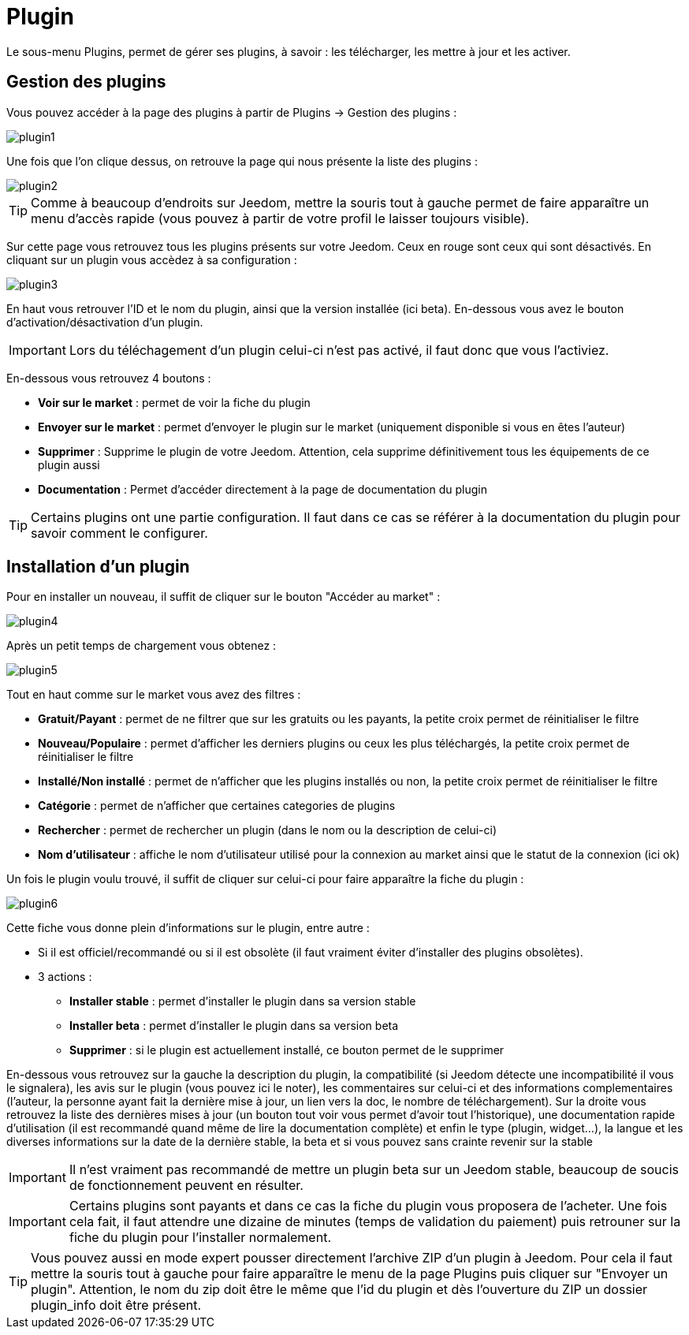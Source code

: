 = Plugin

Le sous-menu Plugins, permet de gérer ses plugins, à savoir : les télécharger, les mettre à jour et les activer.

== Gestion des plugins

Vous pouvez accéder à la page des plugins à partir de Plugins -> Gestion des plugins : 

image::../images/plugin1.png[]

Une fois que l'on clique dessus, on retrouve la page qui nous présente la liste des plugins : 

image::../images/plugin2.png[]

[TIP]
Comme à beaucoup d'endroits sur Jeedom, mettre la souris tout à gauche permet de faire apparaître un menu d'accès rapide (vous pouvez à partir de votre profil le laisser toujours visible).

Sur cette page vous retrouvez tous les plugins présents sur votre Jeedom. Ceux en rouge sont ceux qui sont désactivés. En cliquant sur un plugin vous accèdez à sa configuration : 

image::../images/plugin3.png[]

En haut vous retrouver l'ID et le nom du plugin, ainsi que la version installée (ici beta). En-dessous vous avez le bouton d'activation/désactivation d'un plugin.

[IMPORTANT]
Lors du téléchagement d'un plugin celui-ci n'est pas activé, il faut donc que vous l'activiez.

En-dessous vous retrouvez 4 boutons : 

* *Voir sur le market* : permet de voir la fiche du plugin 
* *Envoyer sur le market* : permet d'envoyer le plugin sur le market (uniquement disponible si vous en êtes l'auteur)
* *Supprimer* : Supprime le plugin de votre Jeedom. Attention, cela supprime définitivement tous les équipements de ce plugin aussi
* *Documentation* : Permet d'accéder directement à la page de documentation du plugin

[TIP]
Certains plugins ont une partie configuration. Il faut dans ce cas se référer à la documentation du plugin pour savoir comment le configurer.

== Installation d'un plugin

Pour en installer un nouveau, il suffit de cliquer sur le bouton "Accéder au market" :

image::../images/plugin4.png[]

Après un petit temps de chargement vous obtenez :

image::../images/plugin5.png[]

Tout en haut comme sur le market vous avez des filtres : 

* *Gratuit/Payant* : permet de ne filtrer que sur les gratuits ou les payants, la petite croix permet de réinitialiser le filtre
* *Nouveau/Populaire* : permet d'afficher les derniers plugins ou ceux les plus téléchargés, la petite croix permet de réinitialiser le filtre
* *Installé/Non installé* : permet de n'afficher que les plugins installés ou non, la petite croix permet de réinitialiser le filtre
* *Catégorie* : permet de n'afficher que certaines categories de plugins
* *Rechercher* : permet de rechercher un plugin (dans le nom ou la description de celui-ci)
* *Nom d'utilisateur* : affiche le nom d'utilisateur utilisé pour la connexion au market ainsi que le statut de la connexion (ici ok)

Un fois le plugin voulu trouvé, il suffit de cliquer sur celui-ci pour faire apparaître la fiche du plugin :

image::../images/plugin6.png[]

Cette fiche vous donne plein d'informations sur le plugin, entre autre : 

* Si il est officiel/recommandé ou si il est obsolète (il faut vraiment éviter d'installer des plugins obsolètes).
* 3 actions : 
** *Installer stable* : permet d'installer le plugin dans sa version stable
** *Installer beta* : permet d'installer le plugin dans sa version beta
** *Supprimer* : si le plugin est actuellement installé, ce bouton permet de le supprimer

En-dessous vous retrouvez sur la gauche la description du plugin, la compatibilité (si Jeedom détecte une incompatibilité il vous le signalera), les avis sur le plugin (vous pouvez ici le noter), les commentaires sur celui-ci et des informations complementaires (l'auteur, la personne ayant fait la dernière mise à jour, un lien vers la doc, le nombre de téléchargement).
Sur la droite vous retrouvez la liste des dernières mises à jour (un bouton tout voir vous permet d'avoir tout l'historique), une documentation rapide d'utilisation (il est recommandé quand même de lire la documentation complète) et enfin le type (plugin, widget...), la langue et les diverses informations sur la date de la dernière stable, la beta et si vous pouvez sans crainte revenir sur la stable

[IMPORTANT]
Il n'est vraiment pas recommandé de mettre un plugin beta sur un Jeedom stable, beaucoup de soucis de fonctionnement peuvent en résulter.

[IMPORTANT]
Certains plugins sont payants et dans ce cas la fiche du plugin vous proposera de l'acheter. Une fois cela fait, il faut attendre une dizaine de minutes (temps de validation du paiement) puis retrouner sur la fiche du plugin pour l'installer normalement.

[TIP]
Vous pouvez aussi en mode expert pousser directement l'archive ZIP d'un plugin à Jeedom. Pour cela il faut mettre la souris tout à gauche pour faire apparaître le menu de la page Plugins puis cliquer sur "Envoyer un plugin". Attention, le nom du zip doit être le même que l'id du plugin et dès l'ouverture du ZIP un dossier plugin_info doit être présent.
